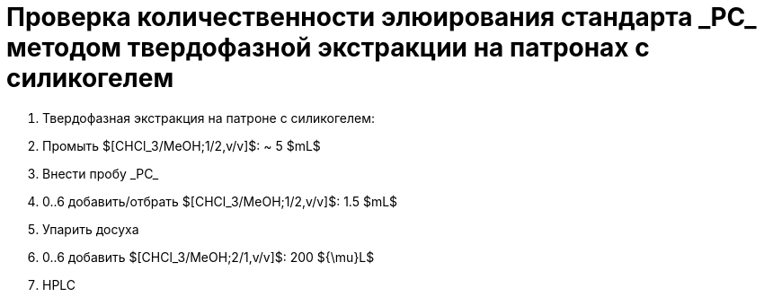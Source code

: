 :pc: _PC_
:chcl3_meoh__1_2: $[CHCl_3/MeOH;1/2,v/v]$
:chcl3_meoh__2_1: $[CHCl_3/MeOH;2/1,v/v]$

= Проверка количественности элюирования стандарта {pc} методом твердофазной экстракции на патронах с силикогелем
:nofooter:

. Твердофазная экстракция на патроне с силикогелем:
    . Промыть {chcl3_meoh__1_2}: ~ 5 $mL$
    . Внести пробу {pc}
    . 0..6 добавить/отбрать {chcl3_meoh__1_2}: 1.5 $mL$
. Упарить досуха
. 0..6 добавить {chcl3_meoh__2_1}: 200 ${\mu}L$
. HPLC
